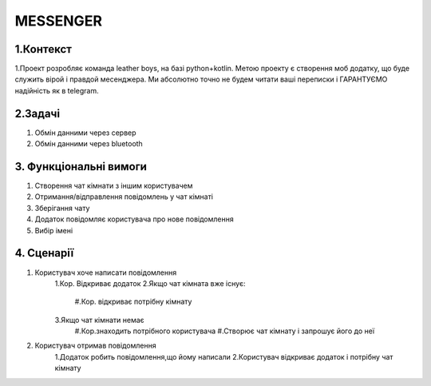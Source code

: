 ========================
MESSENGER
========================


**1.Контекст**
==============
1.Проект розробляє команда leather boys, на базі python+kotlin. Метою проекту є створення моб додатку, що буде служить вірой і правдой месенджера. Ми абсолютно точно не будем читати ваші переписки і ГАРАНТУЄМО надійність як в telegram.


**2.Задачі**
==============
1. Обмін данними через сервер
2. Обмін данними через bluetooth


**3. Функціональні вимоги**
==============
1. Створення чат кімнати з іншим користувачем
2. Отримання/відправлення повідомлень у чат кімнаті
3. Зберігання чату
4. Додаток повідомляє користувача про нове повідомлення
5. Вибір імені 


**4. Сценарії**
===============

1. Користувач хоче написати повідомлення
    1.Кор. Відкриває додаток
    2.Якщо чат кімната вже існує:
        #.Кор. відкриває потрібну кімнату
    3.Якщо чат кімнати немає
        #.Кор.знаходить потрібного користувача
        #.Створює чат кімнату і запрошує його до неї

2. Користувач отримав повідомлення
    1.Додаток робить повідомлення,що йому написали
    2.Користувач відкриває додаток і потрібну чат кімнату

